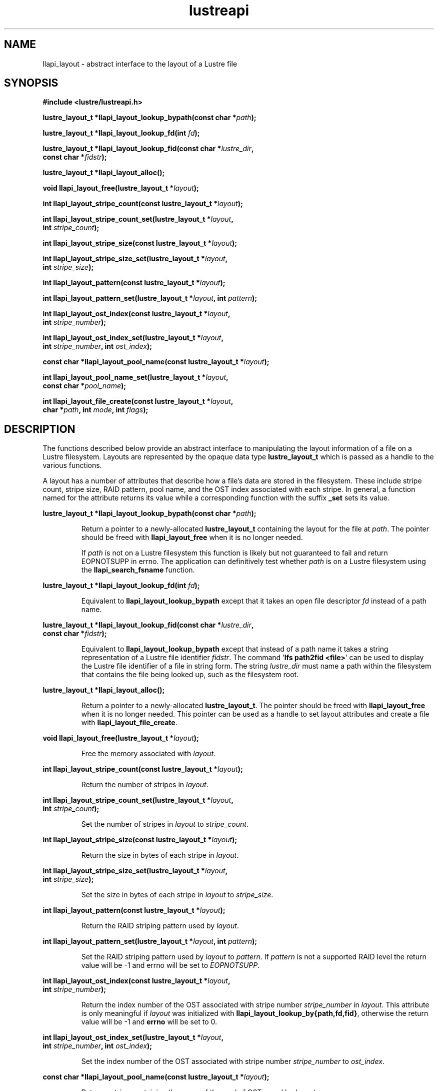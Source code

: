.TH lustreapi 3 "2013 Jan 05" The Lustre user application interface library
.SH NAME
llapi_layout - abstract interface to the layout of a Lustre file
.SH SYNOPSIS
.nf
.B #include <lustre/lustreapi.h>
.sp
.BI "lustre_layout_t *llapi_layout_lookup_bypath(const char *"path );
.sp
.BI "lustre_layout_t *llapi_layout_lookup_fd(int "fd );
.sp
.BI "lustre_layout_t *llapi_layout_lookup_fid(const char *"lustre_dir ,
.BI "                                         const char *"fidstr );
.sp
.BI "lustre_layout_t *llapi_layout_alloc();"
.sp
.BI "void llapi_layout_free(lustre_layout_t *"layout );
.sp
.BI "int llapi_layout_stripe_count(const lustre_layout_t *" layout );
.sp
.BI "int llapi_layout_stripe_count_set(lustre_layout_t *"layout ,
.BI "                                  int " stripe_count );
.sp
.BI "int llapi_layout_stripe_size(const lustre_layout_t *" layout );
.sp
.BI "int llapi_layout_stripe_size_set(lustre_layout_t *" layout ,
.BI "                                 int " stripe_size );
.sp
.BI "int llapi_layout_pattern(const lustre_layout_t *" layout );
.sp
.BI "int llapi_layout_pattern_set(lustre_layout_t *" layout ", int " pattern );
.sp
.BI "int llapi_layout_ost_index(const lustre_layout_t *" layout ,
.BI "                           int " stripe_number );
.sp
.BI "int llapi_layout_ost_index_set(lustre_layout_t *" layout ,
.BI "                               int " stripe_number ", int " ost_index );
.sp
.BI "const char *llapi_layout_pool_name(const lustre_layout_t *" layout );
.sp
.BI "int llapi_layout_pool_name_set(lustre_layout_t *" layout ",
.BI "                               const char *" pool_name );
.sp
.BI "int llapi_layout_file_create(const lustre_layout_t *" layout ",
.BI "                             char *" path ", int " mode ", int " flags );
.sp
.fi
.SH DESCRIPTION
.LP
The functions described  below provide an abstract interface to
manipulating the layout information of a file on a Lustre filesystem.
Layouts are represented by the opaque data type
.B lustre_layout_t
which is passed as a handle to the various functions.

A layout has a number of attributes that describe how a file's data are
stored in the filesystem.  These include stripe count, stripe size, RAID
pattern, pool name, and the OST index associated with each stripe. In
general, a function named for the attribute returns its value while a
corresponding function with the suffix
.B "_set"
sets its value.
.PP
.BI "lustre_layout_t *llapi_layout_lookup_bypath(const char *"path );
.IP
Return a pointer to a newly-allocated
.B lustre_layout_t
containing the layout for the file at
.IR path .
The pointer should be freed with
.B llapi_layout_free
when it is no longer needed.
.IP
If
.I path
is not on a Lustre filesystem this function is likely but not guaranteed
to fail and return EOPNOTSUPP in errno.  The application can
definitively test whether
.I path
is on a Lustre filesystem using the
.B llapi_search_fsname
function.
.PP
.BI "lustre_layout_t *llapi_layout_lookup_fd(int "fd );
.IP
Equivalent to
.B llapi_layout_lookup_bypath
except that it takes an open file descriptor
.I fd
instead of a path name.
.PP
.nf
.BI "lustre_layout_t *llapi_layout_lookup_fid(const char *"lustre_dir ,
.BI "                                         const char *"fidstr );
.fi
.IP
Equivalent to
.B llapi_layout_lookup_bypath
except that instead of a path name it takes a string representation of a
Lustre file identifier
.IR fidstr .
The command
.RB ' "lfs path2fid <file>" '
can be used to display the Lustre file identifier of a file in string
form.  The string
.I lustre_dir
must name a path within the filesystem that contains the file being
looked up, such as the filesystem root.
.PP
.BI "lustre_layout_t *llapi_layout_alloc();"
.IP
Return a pointer to a newly-allocated
.BR lustre_layout_t .
The pointer should be freed with
.B llapi_layout_free
when it is no longer needed.  This pointer can be used as a handle to set layout
attributes and create a file with
.BR llapi_layout_file_create .
.PP
.BI "void llapi_layout_free(lustre_layout_t *"layout );
.IP
Free the memory associated with
.IR layout .
.PP
.BI "int llapi_layout_stripe_count(const lustre_layout_t *" layout );
.IP
Return the number of stripes in
.IR layout .
.PP
.nf
.BI "int llapi_layout_stripe_count_set(lustre_layout_t *"layout ,
.BI "                                  int " stripe_count );
.fi
.IP
Set the number of stripes in
.I layout
to
.IR stripe_count .
.PP
.BI "int llapi_layout_stripe_size(const lustre_layout_t *" layout );
.IP
Return the size in bytes of each stripe in
.IR layout .
.PP
.nf
.BI "int llapi_layout_stripe_size_set(lustre_layout_t *" layout ,
.BI "                                 int " stripe_size );
.fi
.IP
Set the size in bytes of each stripe in
.I layout
to
.IR stripe_size .
.PP
.BI "int llapi_layout_pattern(const lustre_layout_t *" layout );
.IP
Return the RAID striping pattern used by
.IR layout .
.PP
.BI "int llapi_layout_pattern_set(lustre_layout_t *" layout ", int " pattern );
.IP
Set the RAID striping pattern used by
.I layout
to
.IR pattern .
If
.I pattern
is not a supported RAID level the return value will be -1 and errno will
be set to
.IR EOPNOTSUPP .
.PP
.nf
.BI "int llapi_layout_ost_index(const lustre_layout_t *" layout ,
.BI "                           int " stripe_number );
.fi
.IP
Return the index number of the OST associated with stripe number
.I stripe_number
in
.IR layout .
This attribute is only meaningful if
.I layout
was initialized with
.BR llapi_layout_lookup_by{path,fd,fid} ,
otherwise the return value will be -1 and
.B errno
will be set to 0.
.PP
.nf
.BI "int llapi_layout_ost_index_set(lustre_layout_t *" layout ,
.BI "                               int " stripe_number ", int " ost_index );
.fi
.IP
Set the index number of the OST associated with stripe number
.I stripe_number
to
.IR ost_index .
.PP
.BI "const char *llapi_layout_pool_name(const lustre_layout_t *" layout );
.IP
Return a string containing the name of the pool of OSTs used by
.IR layout .
.PP
.nf
.BI "int llapi_layout_pool_name_set(lustre_layout_t *" layout ",
.BI "                               const char *" pool_name );
.fi
.IP
Set the name of the pool of OSTs used by
.I layout
to
.IR pool_name .
.IP
If the pool name uses "fsname.pool" notation to qualify the pool name
with a filesystem name, the "fsname." portion will be silently
discarded before storing the value, and no validation that
.I pool_name
is an existing non-empty pool in filesystem 'fsname' will
be performed.  Such validation can be performed by the application
using the
.I llapi_search_ost
function.  The maximum length of
the stored value is defined by the constant
.BR LOV_MAXPOOLNAME .
.PP
.nf
.BI "int llapi_layout_file_create(const lustre_layout_t *" layout ",
.BI "                             char *" path ", int " mode ", int " flags );
.fi
.IP
Create a new file at
.I path
with the permissions specified in
.I mode
using the attributes in
.IR layout .
The specified
.I flags
will be used to
.B open()
the file.  It is an error if
.I path
is the name of an existing file.
.IP
If
.I path
is not on a Lustre filesystem this function is likely but not guaranteed
to fail and return EOPNOTSUPP in errno.  The application can
definitively test whether
.I path
is on a Lustre filesystem using the
.B llapi_search_fsname
function.
.SH RETURN VALUES
.LP
Functions returning pointer types return a valid pointer on success or
.B NULL
on failure with
.B errno
set to an appropriate error code.
.sp
Functions returning integer types indicate an error by returning -1 and
setting
.B errno
with an appropriate value. A non-negative return value indicates success.
In some cases -1 is a valid return value on success, as described below.
In these cases
.B errno
is set to 0 to distinguish the successful return from an error.
.sp
.B llapi_layout_stripe_count
will return -1 and set
.B errno
to 0 if a previous call to
.B llapi_layout_stripe_count_set
set the attribute value to -1 to indicate that the file should be striped as
widely as possible.
.sp
.B llapi_layout_ost_index
will return -1 and set
.B errno
to 0 if the layout was not read from disk, in which case the
attribute is not meaningful.
.sp
.B llapi_layout_pool_name()
returns a
.B const
pointer to a (possibly empty) string representing the name of the pool
of OSTs used by the layout.  If the pool name is empty then any
available OST in the filesystem is eligible to be used.
.SH ERRORS
The following values may be stored in
.B errno
if the return value of a function indicates an error.
.TP 15
.SM EINVAL
.I stripe_size
or
.I stripe_offset
or
.I stripe_count
or
.I stripe_pattern
is invalid.
.IP
An invalid argument was passed to a function.
.TP
.SM EEXIST
The name of an existing file was passed to
.IR llapi_layout_file_create .
.TP
.SM ENOMEM
A memory allocation failure occurred.
.TP
.SM EACCES
The user does not have permission to perform the requested operation.
.TP
.SM EBADF
An invalid file descriptor was passed to
.BR llapi_layout_lookup_byfd .
.TP
.SM ENOENT
A non-existent file was looked up by
.B llapi_layout_lookup_bypath
or
.BR llapi_layout_lookup_byfid .
.TP
.SM EOPNOTSUPP
The requested operation is not supported.
.SH "EXAMPLE"
.nf
#include <errno.h>
#include <string.h>
#include <unistd.h>
#include <stdio.h>
#include <lustre/lustreapi.h>

int main(int argc, char *argv[])
{
        int fd;
        lustre_layout_t *layout;
        char *path;

        if (argc != 2)
                return -1;

        path = argv[1];
        layout = llapi_layout_alloc();
        llapi_layout_stripe_count_set(layout, 2);
        llapi_layout_stripe_size_set(layout, 1048576);
        fd = llapi_layout_file_create(layout, path, 0640, 0);
        if (fd < 0) {
                printf("Failed to create %s: %s\\n", path, strerror(errno));
                return -1;
        }
        close(fd);
        llapi_layout_free(layout);

        layout = llapi_layout_lookup_bypath(path);
        printf("%s with stripe size %llu, striped across %d OSTs,"
               " has been created!\\n", path,
               llapi_layout_stripe_size(layout),
               llapi_layout_stripe_count(layout));
        llapi_layout_free(layout);
        return 0;
}
.fi
.SH "BUGS"
Setting the OST index number is only supported for stripe number 0.

The RAID pattern may only be set to 0.
.SH "SEE ALSO"
.BR open (2),
.BR lustre (7),
.BR lustreapi (7),
.BR lfs (1)
